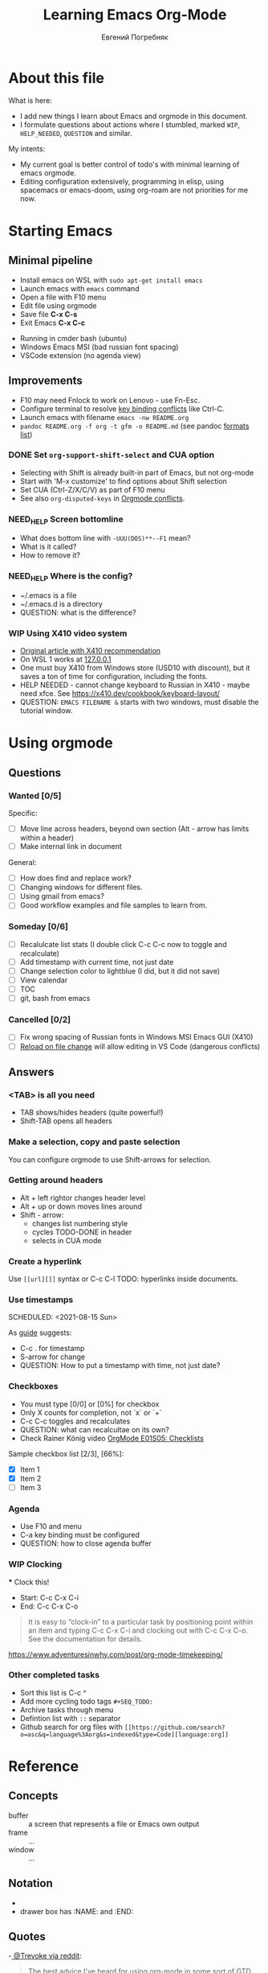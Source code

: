 #+AUTHOR:    Евгений Погребняк
#+TITLE:     Learning Emacs Org-Mode
#+EMAIL:     e.pogrenyak@gmail.com
#+SEQ_TODO: WAITING(w) TODO(t) WIP(p) NEED_HELP(h) SOMEDAY(s) | DONE(d) CANCELLED(f)
#+ARCHIVE: ARCHIVE.org::

* About this file

What is here:

- I add new things I learn about Emacs and orgmode in this document.
- I formulate questions about actions where I stumbled, marked =WIP=, =HELP_NEEDED=, =QUESTION= and similar.

My intents:

- My current goal is better control of todo's with minimal learning of emacs orgmode.
- Editing configuration extensively, programming in elisp, using spacemacs or emacs-doom,
  using org-roam are not priorities for me now.


* Starting Emacs
** Minimal pipeline

 - Install emacs on WSL with =sudo apt-get install emacs= 
 - Launch emacs with =emacs= command
 - Open a file with F10 menu
 - Edit file using orgmode
 - Save file *C-x C-s*
 - Exit Emacs *C-x C-c*

:INSTALL: 
  
 - Running in cmder bash (ubuntu)
 - Windows Emacs MSI (bad russian font spacing)
 - VSCode extension (no agenda view)

:END:

** Improvements

  - F10 may need Fnlock to work on Lenovo - use Fn-Esc.
  - Configure terminal to resolve [[https://emacs.stackexchange.com/questions/68105/how-to-use-ctrl-c-on-wsl-key-binding-conflict][key binding conflicts]] like Ctrl-C.
  - Launch emacs with filename =emacs -nw README.org=
  - =pandoc README.org -f org -t gfm -o README.md= (see pandoc [[https://pandoc.org/MANUAL.html#general-options][formats list]])

*** DONE Set =org-support-shift-select= and CUA option

  - Selecting with Shift is already built-in part of Emacs, but not org-mode
  - Start with 'M-x customize' to find options about Shift selection
  - Set CUA (Ctrl-Z/X/C/V) as part of F10 menu
  - See also =org-disputed-keys= in [[https://orgmode.org/manual/Conflicts.html][Orgmode conflicts]].

*** NEED_HELP Screen bottomline 
    
    - What does bottom line with =-UUU(DOS)**--F1= mean? 
    - What is it called? 
    - How to remove it?

*** NEED_HELP Where is the config?

    - ~/.emacs is a file 
    - ~/.emacs.d is a directory
    - QUESTION: what is the difference? 

*** WIP Using X410 video system                                       

 - [[https://emacsredux.com/blog/2020/09/23/using-emacs-on-windows-with-wsl2/][Original article with X410 recommendation]] 
 - On WSL 1 works at [[https://x410.dev/cookbook/wsl/using-x410-with-wsl2/][127.0.0.1]]
 - One must buy X410 from Windows store (USD10 with discount), but it saves 
   a ton of time for configuration, including the fonts.
 - HELP NEEDED - cannot change keyboard to Russian in X410 - maybe need xfce.
   See https://x410.dev/cookbook/keyboard-layout/
 - QUESTION: =EMACS FILENAME &= starts with two windows, must disable the tutorial window.

* Using orgmode
** Questions
*** Wanted [0/5]

   Specific:
   - [ ] Move line across headers, beyond own section (Alt - arrow has limits within a header)    
   - [ ] Make internal link in document

   General:
   - [ ] How does find and replace work?
   - [ ] Changing windows for different files. 
   - [ ] Using gmail from emacs?
   - [ ] Good workflow examples and file samples to learn from.
  
*** Someday [0/6]

   - [ ] Recalulcate list stats (I double click C-c C-c now to toggle and recalculate)
   - [ ] Add timestamp with current time, not just date 
   - [ ] Change selection color to lightblue (I did, but it did not save)
   - [ ] View calendar
   - [ ] TOC
   - [ ] git, bash from emacs
 
*** Cancelled [0/2]

   - [ ] Fix wrong spacing of Russian fonts in Windows MSI Emacs GUI (X410)
   - [ ] [[https://emacs.stackexchange.com/questions/169/how-do-i-reload-a-file-in-a-buffer?newreg=a3feb7dd0515464f962f420449b8f1a5][Reload on file change]] will allow editing in VS Code (dangerous conflicts)

** Answers
*** <TAB> is all you need

 - TAB shows/hides headers (quite powerful!)
 - Shift-TAB opens all headers 
*** Make a selection, copy and paste selection 

    You can configure orgmode to use Shift-arrows for selection.

*** Getting around headers

 - Alt + left rightor  changes header level
 - Alt + up or down moves lines around
 - Shift - arrow: 
   - changes list numbering style
   - cycles TODO-DONE in header
   - selects in CUA mode

*** Create a hyperlink

  Use =[[url][]]= syntax or C-c C-l
  TODO: hyperlinks inside documents.

*** Use timestamps

  SCHEDULED: <2021-08-15 Sun>

  As [[https://orgmode.org/guide/Creating-Timestamps.html#Creating-Timestamps][guide]] suggests:

    - C-c . for timestamp
    - S-arrow for change
    - QUESTION: How to put a timestamp with time, not just date?

*** Checkboxes

    - You must type [0/0] or [0%] for checkbox
    - Only X counts for completion, not `x` or `+`
    - C-c C-c toggles and recalculates
    - QUESTION: what can recalcultae on its own?
    - Check Rainer König video  [[https://www.youtube.com/watch?v=gvgfmED8RD4&list=PLVtKhBrRV_ZkPnBtt_TD1Cs9PJlU0IIdE&index=5&t=444s][OrgMode E01S05: Checklists]]

    Sample checkbox list [2/3], [66%]:

      - [X] Item 1
      - [X] Item 2
      - [ ] Item 3
       
*** Agenda

     - Use F10 and menu
     - C-a key binding must be configured
     - QUESTION: how to close agenda buffer

*** WIP Clocking
    :LOGBOOK:
    CLOCK: [2021-08-16 Mon 14:29]--[2021-08-16 Mon 14:35] =>  0:06
    :END:

    *** Clock this!
    - Start: C-c C-x C-i
    - End: C-c C-x C-o

 #+BEGIN_QUOTE
    It is easy to “clock-in” to a particular task by positioning point within an item 
    and typing C-c C-x C-i and clocking out with C-c C-x C-o.
    See the documentation for details.
 #+END_QUOTE

    https://www.adventuresinwhy.com/post/org-mode-timekeeping/

*** Other completed tasks
    - Sort this list is C-c ^
    - Add more cycling todo tags =#+SEQ_TODO:= 
    - Archive tasks through menu
    - Defintion list with =::= separator
    - Github search for org files with =[[https://github.com/search?o=asc&q=language%3Aorg&s=indexed&type=Code][language:org]]=


* Reference
** Concepts

 - buffer :: a screen that represents a file or Emacs own output
 - frame :: ...
 - window :: ...

** Notation

  - * is always a header  
  - drawer box has :NAME: and :END:     

** Quotes

-[[https://www.reddit.com/r/emacs/comments/42qr9h/orgmode_for_gtd/d0fupy5?utm_source=share&utm_medium=web2x&context=3][ @Trevoke via reddit]]:

#+BEGIN_QUOTE
The best advice I've heard for using org-mode in some sort of GTD system 
was not to try and set up categories when you start. 
Start with just a bunch of TODOs, and slowly grow the system as you feel the need to.
#+END_QUOTE


* Links

** Videos

Essential:

 - [[https://www.youtube.com/watch?v=oJTwQvgfgMM][Carsten Dominik keynote (2008)]]
 - [[https://www.youtube.com/playlist?list=PLVtKhBrRV_ZkPnBtt_TD1Cs9PJlU0IIdE][Rainer König lesson series]]

Extension:

 - [[https://www.youtube.com/watch?v=JWD1Fpdd4Pc][Evil Mode: Or, How I Learned to Stop Worrying and Love Emacs]]
 - [[https://www.youtube.com/watch?v=ZbxUJz6a9Io][Andrew Tropin - Modern Emacs (2021)]]

Academic:

 - [[https://arxiv.org/abs/2008.06030][On the design of text editors]]

** Blogs and success stories
 
 - https://sachachua.com/blog/2014/01/tips-learning-org-mode-emacs/
 - https://blog.aaronbieber.com/2016/09/24/an-agenda-for-life-with-org-mode.html

** Orgfiles on github

 - https://github.com/abcdw/notes/blob/master/notes/20210805075718-the_modern_emacs.org
